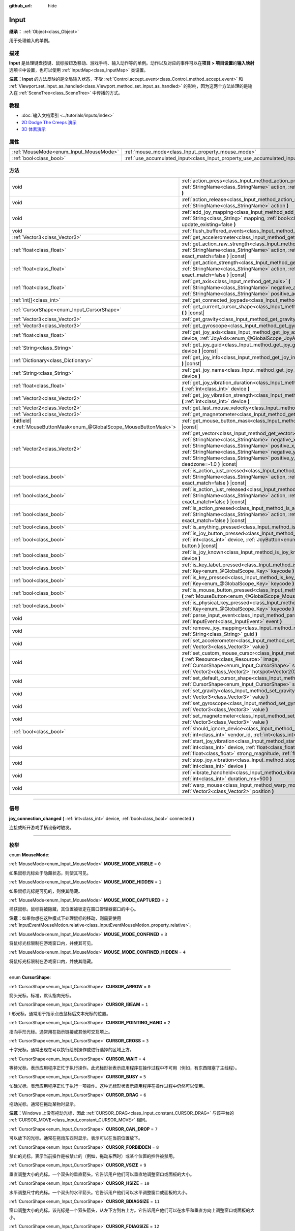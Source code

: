 :github_url: hide

.. DO NOT EDIT THIS FILE!!!
.. Generated automatically from Godot engine sources.
.. Generator: https://github.com/godotengine/godot/tree/master/doc/tools/make_rst.py.
.. XML source: https://github.com/godotengine/godot/tree/master/doc/classes/Input.xml.

.. _class_Input:

Input
=====

**继承：** :ref:`Object<class_Object>`

用于处理输入的单例。

.. rst-class:: classref-introduction-group

描述
----

**Input** 是处理键盘按键、鼠标按钮及移动、游戏手柄、输入动作等的单例。动作以及对应的事件可以在\ **项目 > 项目设置**\ 的\ **输入映射**\ 选项卡中设置，也可以使用 :ref:`InputMap<class_InputMap>` 类设置。

\ **注意：**\ **Input** 的方法反映的是全局输入状态，不受 :ref:`Control.accept_event<class_Control_method_accept_event>` 和 :ref:`Viewport.set_input_as_handled<class_Viewport_method_set_input_as_handled>` 的影响，因为这两个方法处理的是输入在 :ref:`SceneTree<class_SceneTree>` 中传播的方式。

.. rst-class:: classref-introduction-group

教程
----

- :doc:`输入文档索引 <../tutorials/inputs/index>`

- `2D Dodge The Creeps 演示 <https://godotengine.org/asset-library/asset/515>`__

- `3D 体素演示 <https://godotengine.org/asset-library/asset/676>`__

.. rst-class:: classref-reftable-group

属性
----

.. table::
   :widths: auto

   +----------------------------------------+--------------------------------------------------------------------------+
   | :ref:`MouseMode<enum_Input_MouseMode>` | :ref:`mouse_mode<class_Input_property_mouse_mode>`                       |
   +----------------------------------------+--------------------------------------------------------------------------+
   | :ref:`bool<class_bool>`                | :ref:`use_accumulated_input<class_Input_property_use_accumulated_input>` |
   +----------------------------------------+--------------------------------------------------------------------------+

.. rst-class:: classref-reftable-group

方法
----

.. table::
   :widths: auto

   +-------------------------------------------------------------------------+--------------------------------------------------------------------------------------------------------------------------------------------------------------------------------------------------------------------------------------------------------------------------------------------------------------+
   | void                                                                    | :ref:`action_press<class_Input_method_action_press>` **(** :ref:`StringName<class_StringName>` action, :ref:`float<class_float>` strength=1.0 **)**                                                                                                                                                          |
   +-------------------------------------------------------------------------+--------------------------------------------------------------------------------------------------------------------------------------------------------------------------------------------------------------------------------------------------------------------------------------------------------------+
   | void                                                                    | :ref:`action_release<class_Input_method_action_release>` **(** :ref:`StringName<class_StringName>` action **)**                                                                                                                                                                                              |
   +-------------------------------------------------------------------------+--------------------------------------------------------------------------------------------------------------------------------------------------------------------------------------------------------------------------------------------------------------------------------------------------------------+
   | void                                                                    | :ref:`add_joy_mapping<class_Input_method_add_joy_mapping>` **(** :ref:`String<class_String>` mapping, :ref:`bool<class_bool>` update_existing=false **)**                                                                                                                                                    |
   +-------------------------------------------------------------------------+--------------------------------------------------------------------------------------------------------------------------------------------------------------------------------------------------------------------------------------------------------------------------------------------------------------+
   | void                                                                    | :ref:`flush_buffered_events<class_Input_method_flush_buffered_events>` **(** **)**                                                                                                                                                                                                                           |
   +-------------------------------------------------------------------------+--------------------------------------------------------------------------------------------------------------------------------------------------------------------------------------------------------------------------------------------------------------------------------------------------------------+
   | :ref:`Vector3<class_Vector3>`                                           | :ref:`get_accelerometer<class_Input_method_get_accelerometer>` **(** **)** |const|                                                                                                                                                                                                                           |
   +-------------------------------------------------------------------------+--------------------------------------------------------------------------------------------------------------------------------------------------------------------------------------------------------------------------------------------------------------------------------------------------------------+
   | :ref:`float<class_float>`                                               | :ref:`get_action_raw_strength<class_Input_method_get_action_raw_strength>` **(** :ref:`StringName<class_StringName>` action, :ref:`bool<class_bool>` exact_match=false **)** |const|                                                                                                                         |
   +-------------------------------------------------------------------------+--------------------------------------------------------------------------------------------------------------------------------------------------------------------------------------------------------------------------------------------------------------------------------------------------------------+
   | :ref:`float<class_float>`                                               | :ref:`get_action_strength<class_Input_method_get_action_strength>` **(** :ref:`StringName<class_StringName>` action, :ref:`bool<class_bool>` exact_match=false **)** |const|                                                                                                                                 |
   +-------------------------------------------------------------------------+--------------------------------------------------------------------------------------------------------------------------------------------------------------------------------------------------------------------------------------------------------------------------------------------------------------+
   | :ref:`float<class_float>`                                               | :ref:`get_axis<class_Input_method_get_axis>` **(** :ref:`StringName<class_StringName>` negative_action, :ref:`StringName<class_StringName>` positive_action **)** |const|                                                                                                                                    |
   +-------------------------------------------------------------------------+--------------------------------------------------------------------------------------------------------------------------------------------------------------------------------------------------------------------------------------------------------------------------------------------------------------+
   | :ref:`int[]<class_int>`                                                 | :ref:`get_connected_joypads<class_Input_method_get_connected_joypads>` **(** **)**                                                                                                                                                                                                                           |
   +-------------------------------------------------------------------------+--------------------------------------------------------------------------------------------------------------------------------------------------------------------------------------------------------------------------------------------------------------------------------------------------------------+
   | :ref:`CursorShape<enum_Input_CursorShape>`                              | :ref:`get_current_cursor_shape<class_Input_method_get_current_cursor_shape>` **(** **)** |const|                                                                                                                                                                                                             |
   +-------------------------------------------------------------------------+--------------------------------------------------------------------------------------------------------------------------------------------------------------------------------------------------------------------------------------------------------------------------------------------------------------+
   | :ref:`Vector3<class_Vector3>`                                           | :ref:`get_gravity<class_Input_method_get_gravity>` **(** **)** |const|                                                                                                                                                                                                                                       |
   +-------------------------------------------------------------------------+--------------------------------------------------------------------------------------------------------------------------------------------------------------------------------------------------------------------------------------------------------------------------------------------------------------+
   | :ref:`Vector3<class_Vector3>`                                           | :ref:`get_gyroscope<class_Input_method_get_gyroscope>` **(** **)** |const|                                                                                                                                                                                                                                   |
   +-------------------------------------------------------------------------+--------------------------------------------------------------------------------------------------------------------------------------------------------------------------------------------------------------------------------------------------------------------------------------------------------------+
   | :ref:`float<class_float>`                                               | :ref:`get_joy_axis<class_Input_method_get_joy_axis>` **(** :ref:`int<class_int>` device, :ref:`JoyAxis<enum_@GlobalScope_JoyAxis>` axis **)** |const|                                                                                                                                                        |
   +-------------------------------------------------------------------------+--------------------------------------------------------------------------------------------------------------------------------------------------------------------------------------------------------------------------------------------------------------------------------------------------------------+
   | :ref:`String<class_String>`                                             | :ref:`get_joy_guid<class_Input_method_get_joy_guid>` **(** :ref:`int<class_int>` device **)** |const|                                                                                                                                                                                                        |
   +-------------------------------------------------------------------------+--------------------------------------------------------------------------------------------------------------------------------------------------------------------------------------------------------------------------------------------------------------------------------------------------------------+
   | :ref:`Dictionary<class_Dictionary>`                                     | :ref:`get_joy_info<class_Input_method_get_joy_info>` **(** :ref:`int<class_int>` device **)** |const|                                                                                                                                                                                                        |
   +-------------------------------------------------------------------------+--------------------------------------------------------------------------------------------------------------------------------------------------------------------------------------------------------------------------------------------------------------------------------------------------------------+
   | :ref:`String<class_String>`                                             | :ref:`get_joy_name<class_Input_method_get_joy_name>` **(** :ref:`int<class_int>` device **)**                                                                                                                                                                                                                |
   +-------------------------------------------------------------------------+--------------------------------------------------------------------------------------------------------------------------------------------------------------------------------------------------------------------------------------------------------------------------------------------------------------+
   | :ref:`float<class_float>`                                               | :ref:`get_joy_vibration_duration<class_Input_method_get_joy_vibration_duration>` **(** :ref:`int<class_int>` device **)**                                                                                                                                                                                    |
   +-------------------------------------------------------------------------+--------------------------------------------------------------------------------------------------------------------------------------------------------------------------------------------------------------------------------------------------------------------------------------------------------------+
   | :ref:`Vector2<class_Vector2>`                                           | :ref:`get_joy_vibration_strength<class_Input_method_get_joy_vibration_strength>` **(** :ref:`int<class_int>` device **)**                                                                                                                                                                                    |
   +-------------------------------------------------------------------------+--------------------------------------------------------------------------------------------------------------------------------------------------------------------------------------------------------------------------------------------------------------------------------------------------------------+
   | :ref:`Vector2<class_Vector2>`                                           | :ref:`get_last_mouse_velocity<class_Input_method_get_last_mouse_velocity>` **(** **)**                                                                                                                                                                                                                       |
   +-------------------------------------------------------------------------+--------------------------------------------------------------------------------------------------------------------------------------------------------------------------------------------------------------------------------------------------------------------------------------------------------------+
   | :ref:`Vector3<class_Vector3>`                                           | :ref:`get_magnetometer<class_Input_method_get_magnetometer>` **(** **)** |const|                                                                                                                                                                                                                             |
   +-------------------------------------------------------------------------+--------------------------------------------------------------------------------------------------------------------------------------------------------------------------------------------------------------------------------------------------------------------------------------------------------------+
   | |bitfield|\<:ref:`MouseButtonMask<enum_@GlobalScope_MouseButtonMask>`\> | :ref:`get_mouse_button_mask<class_Input_method_get_mouse_button_mask>` **(** **)** |const|                                                                                                                                                                                                                   |
   +-------------------------------------------------------------------------+--------------------------------------------------------------------------------------------------------------------------------------------------------------------------------------------------------------------------------------------------------------------------------------------------------------+
   | :ref:`Vector2<class_Vector2>`                                           | :ref:`get_vector<class_Input_method_get_vector>` **(** :ref:`StringName<class_StringName>` negative_x, :ref:`StringName<class_StringName>` positive_x, :ref:`StringName<class_StringName>` negative_y, :ref:`StringName<class_StringName>` positive_y, :ref:`float<class_float>` deadzone=-1.0 **)** |const| |
   +-------------------------------------------------------------------------+--------------------------------------------------------------------------------------------------------------------------------------------------------------------------------------------------------------------------------------------------------------------------------------------------------------+
   | :ref:`bool<class_bool>`                                                 | :ref:`is_action_just_pressed<class_Input_method_is_action_just_pressed>` **(** :ref:`StringName<class_StringName>` action, :ref:`bool<class_bool>` exact_match=false **)** |const|                                                                                                                           |
   +-------------------------------------------------------------------------+--------------------------------------------------------------------------------------------------------------------------------------------------------------------------------------------------------------------------------------------------------------------------------------------------------------+
   | :ref:`bool<class_bool>`                                                 | :ref:`is_action_just_released<class_Input_method_is_action_just_released>` **(** :ref:`StringName<class_StringName>` action, :ref:`bool<class_bool>` exact_match=false **)** |const|                                                                                                                         |
   +-------------------------------------------------------------------------+--------------------------------------------------------------------------------------------------------------------------------------------------------------------------------------------------------------------------------------------------------------------------------------------------------------+
   | :ref:`bool<class_bool>`                                                 | :ref:`is_action_pressed<class_Input_method_is_action_pressed>` **(** :ref:`StringName<class_StringName>` action, :ref:`bool<class_bool>` exact_match=false **)** |const|                                                                                                                                     |
   +-------------------------------------------------------------------------+--------------------------------------------------------------------------------------------------------------------------------------------------------------------------------------------------------------------------------------------------------------------------------------------------------------+
   | :ref:`bool<class_bool>`                                                 | :ref:`is_anything_pressed<class_Input_method_is_anything_pressed>` **(** **)** |const|                                                                                                                                                                                                                       |
   +-------------------------------------------------------------------------+--------------------------------------------------------------------------------------------------------------------------------------------------------------------------------------------------------------------------------------------------------------------------------------------------------------+
   | :ref:`bool<class_bool>`                                                 | :ref:`is_joy_button_pressed<class_Input_method_is_joy_button_pressed>` **(** :ref:`int<class_int>` device, :ref:`JoyButton<enum_@GlobalScope_JoyButton>` button **)** |const|                                                                                                                                |
   +-------------------------------------------------------------------------+--------------------------------------------------------------------------------------------------------------------------------------------------------------------------------------------------------------------------------------------------------------------------------------------------------------+
   | :ref:`bool<class_bool>`                                                 | :ref:`is_joy_known<class_Input_method_is_joy_known>` **(** :ref:`int<class_int>` device **)**                                                                                                                                                                                                                |
   +-------------------------------------------------------------------------+--------------------------------------------------------------------------------------------------------------------------------------------------------------------------------------------------------------------------------------------------------------------------------------------------------------+
   | :ref:`bool<class_bool>`                                                 | :ref:`is_key_label_pressed<class_Input_method_is_key_label_pressed>` **(** :ref:`Key<enum_@GlobalScope_Key>` keycode **)** |const|                                                                                                                                                                           |
   +-------------------------------------------------------------------------+--------------------------------------------------------------------------------------------------------------------------------------------------------------------------------------------------------------------------------------------------------------------------------------------------------------+
   | :ref:`bool<class_bool>`                                                 | :ref:`is_key_pressed<class_Input_method_is_key_pressed>` **(** :ref:`Key<enum_@GlobalScope_Key>` keycode **)** |const|                                                                                                                                                                                       |
   +-------------------------------------------------------------------------+--------------------------------------------------------------------------------------------------------------------------------------------------------------------------------------------------------------------------------------------------------------------------------------------------------------+
   | :ref:`bool<class_bool>`                                                 | :ref:`is_mouse_button_pressed<class_Input_method_is_mouse_button_pressed>` **(** :ref:`MouseButton<enum_@GlobalScope_MouseButton>` button **)** |const|                                                                                                                                                      |
   +-------------------------------------------------------------------------+--------------------------------------------------------------------------------------------------------------------------------------------------------------------------------------------------------------------------------------------------------------------------------------------------------------+
   | :ref:`bool<class_bool>`                                                 | :ref:`is_physical_key_pressed<class_Input_method_is_physical_key_pressed>` **(** :ref:`Key<enum_@GlobalScope_Key>` keycode **)** |const|                                                                                                                                                                     |
   +-------------------------------------------------------------------------+--------------------------------------------------------------------------------------------------------------------------------------------------------------------------------------------------------------------------------------------------------------------------------------------------------------+
   | void                                                                    | :ref:`parse_input_event<class_Input_method_parse_input_event>` **(** :ref:`InputEvent<class_InputEvent>` event **)**                                                                                                                                                                                         |
   +-------------------------------------------------------------------------+--------------------------------------------------------------------------------------------------------------------------------------------------------------------------------------------------------------------------------------------------------------------------------------------------------------+
   | void                                                                    | :ref:`remove_joy_mapping<class_Input_method_remove_joy_mapping>` **(** :ref:`String<class_String>` guid **)**                                                                                                                                                                                                |
   +-------------------------------------------------------------------------+--------------------------------------------------------------------------------------------------------------------------------------------------------------------------------------------------------------------------------------------------------------------------------------------------------------+
   | void                                                                    | :ref:`set_accelerometer<class_Input_method_set_accelerometer>` **(** :ref:`Vector3<class_Vector3>` value **)**                                                                                                                                                                                               |
   +-------------------------------------------------------------------------+--------------------------------------------------------------------------------------------------------------------------------------------------------------------------------------------------------------------------------------------------------------------------------------------------------------+
   | void                                                                    | :ref:`set_custom_mouse_cursor<class_Input_method_set_custom_mouse_cursor>` **(** :ref:`Resource<class_Resource>` image, :ref:`CursorShape<enum_Input_CursorShape>` shape=0, :ref:`Vector2<class_Vector2>` hotspot=Vector2(0, 0) **)**                                                                        |
   +-------------------------------------------------------------------------+--------------------------------------------------------------------------------------------------------------------------------------------------------------------------------------------------------------------------------------------------------------------------------------------------------------+
   | void                                                                    | :ref:`set_default_cursor_shape<class_Input_method_set_default_cursor_shape>` **(** :ref:`CursorShape<enum_Input_CursorShape>` shape=0 **)**                                                                                                                                                                  |
   +-------------------------------------------------------------------------+--------------------------------------------------------------------------------------------------------------------------------------------------------------------------------------------------------------------------------------------------------------------------------------------------------------+
   | void                                                                    | :ref:`set_gravity<class_Input_method_set_gravity>` **(** :ref:`Vector3<class_Vector3>` value **)**                                                                                                                                                                                                           |
   +-------------------------------------------------------------------------+--------------------------------------------------------------------------------------------------------------------------------------------------------------------------------------------------------------------------------------------------------------------------------------------------------------+
   | void                                                                    | :ref:`set_gyroscope<class_Input_method_set_gyroscope>` **(** :ref:`Vector3<class_Vector3>` value **)**                                                                                                                                                                                                       |
   +-------------------------------------------------------------------------+--------------------------------------------------------------------------------------------------------------------------------------------------------------------------------------------------------------------------------------------------------------------------------------------------------------+
   | void                                                                    | :ref:`set_magnetometer<class_Input_method_set_magnetometer>` **(** :ref:`Vector3<class_Vector3>` value **)**                                                                                                                                                                                                 |
   +-------------------------------------------------------------------------+--------------------------------------------------------------------------------------------------------------------------------------------------------------------------------------------------------------------------------------------------------------------------------------------------------------+
   | :ref:`bool<class_bool>`                                                 | :ref:`should_ignore_device<class_Input_method_should_ignore_device>` **(** :ref:`int<class_int>` vendor_id, :ref:`int<class_int>` product_id **)** |const|                                                                                                                                                   |
   +-------------------------------------------------------------------------+--------------------------------------------------------------------------------------------------------------------------------------------------------------------------------------------------------------------------------------------------------------------------------------------------------------+
   | void                                                                    | :ref:`start_joy_vibration<class_Input_method_start_joy_vibration>` **(** :ref:`int<class_int>` device, :ref:`float<class_float>` weak_magnitude, :ref:`float<class_float>` strong_magnitude, :ref:`float<class_float>` duration=0 **)**                                                                      |
   +-------------------------------------------------------------------------+--------------------------------------------------------------------------------------------------------------------------------------------------------------------------------------------------------------------------------------------------------------------------------------------------------------+
   | void                                                                    | :ref:`stop_joy_vibration<class_Input_method_stop_joy_vibration>` **(** :ref:`int<class_int>` device **)**                                                                                                                                                                                                    |
   +-------------------------------------------------------------------------+--------------------------------------------------------------------------------------------------------------------------------------------------------------------------------------------------------------------------------------------------------------------------------------------------------------+
   | void                                                                    | :ref:`vibrate_handheld<class_Input_method_vibrate_handheld>` **(** :ref:`int<class_int>` duration_ms=500 **)**                                                                                                                                                                                               |
   +-------------------------------------------------------------------------+--------------------------------------------------------------------------------------------------------------------------------------------------------------------------------------------------------------------------------------------------------------------------------------------------------------+
   | void                                                                    | :ref:`warp_mouse<class_Input_method_warp_mouse>` **(** :ref:`Vector2<class_Vector2>` position **)**                                                                                                                                                                                                          |
   +-------------------------------------------------------------------------+--------------------------------------------------------------------------------------------------------------------------------------------------------------------------------------------------------------------------------------------------------------------------------------------------------------+

.. rst-class:: classref-section-separator

----

.. rst-class:: classref-descriptions-group

信号
----

.. _class_Input_signal_joy_connection_changed:

.. rst-class:: classref-signal

**joy_connection_changed** **(** :ref:`int<class_int>` device, :ref:`bool<class_bool>` connected **)**

连接或断开游戏手柄设备时触发。

.. rst-class:: classref-section-separator

----

.. rst-class:: classref-descriptions-group

枚举
----

.. _enum_Input_MouseMode:

.. rst-class:: classref-enumeration

enum **MouseMode**:

.. _class_Input_constant_MOUSE_MODE_VISIBLE:

.. rst-class:: classref-enumeration-constant

:ref:`MouseMode<enum_Input_MouseMode>` **MOUSE_MODE_VISIBLE** = ``0``

如果鼠标光标处于隐藏状态，则使其可见。

.. _class_Input_constant_MOUSE_MODE_HIDDEN:

.. rst-class:: classref-enumeration-constant

:ref:`MouseMode<enum_Input_MouseMode>` **MOUSE_MODE_HIDDEN** = ``1``

如果鼠标光标是可见的，则使其隐藏。

.. _class_Input_constant_MOUSE_MODE_CAPTURED:

.. rst-class:: classref-enumeration-constant

:ref:`MouseMode<enum_Input_MouseMode>` **MOUSE_MODE_CAPTURED** = ``2``

捕获鼠标。鼠标将被隐藏，其位置被锁定在窗口管理器窗口的中心。

\ **注意：**\ 如果你想在这种模式下处理鼠标的移动，则需要使用 :ref:`InputEventMouseMotion.relative<class_InputEventMouseMotion_property_relative>`\ 。

.. _class_Input_constant_MOUSE_MODE_CONFINED:

.. rst-class:: classref-enumeration-constant

:ref:`MouseMode<enum_Input_MouseMode>` **MOUSE_MODE_CONFINED** = ``3``

将鼠标光标限制在游戏窗口内，并使其可见。

.. _class_Input_constant_MOUSE_MODE_CONFINED_HIDDEN:

.. rst-class:: classref-enumeration-constant

:ref:`MouseMode<enum_Input_MouseMode>` **MOUSE_MODE_CONFINED_HIDDEN** = ``4``

将鼠标光标限制在游戏窗口内，并使其隐藏。

.. rst-class:: classref-item-separator

----

.. _enum_Input_CursorShape:

.. rst-class:: classref-enumeration

enum **CursorShape**:

.. _class_Input_constant_CURSOR_ARROW:

.. rst-class:: classref-enumeration-constant

:ref:`CursorShape<enum_Input_CursorShape>` **CURSOR_ARROW** = ``0``

箭头光标。标准，默认指向光标。

.. _class_Input_constant_CURSOR_IBEAM:

.. rst-class:: classref-enumeration-constant

:ref:`CursorShape<enum_Input_CursorShape>` **CURSOR_IBEAM** = ``1``

I 形光标。通常用于指示点击鼠标后文本光标的位置。

.. _class_Input_constant_CURSOR_POINTING_HAND:

.. rst-class:: classref-enumeration-constant

:ref:`CursorShape<enum_Input_CursorShape>` **CURSOR_POINTING_HAND** = ``2``

指向手形光标。通常用在指示链接或其他可交互项上。

.. _class_Input_constant_CURSOR_CROSS:

.. rst-class:: classref-enumeration-constant

:ref:`CursorShape<enum_Input_CursorShape>` **CURSOR_CROSS** = ``3``

十字光标。通常出现在可以执行绘制操作或进行选择的区域上方。

.. _class_Input_constant_CURSOR_WAIT:

.. rst-class:: classref-enumeration-constant

:ref:`CursorShape<enum_Input_CursorShape>` **CURSOR_WAIT** = ``4``

等待光标。表示应用程序正忙于执行操作。此光标形状表示应用程序在操作过程中不可用（例如，有东西阻塞了主线程）。

.. _class_Input_constant_CURSOR_BUSY:

.. rst-class:: classref-enumeration-constant

:ref:`CursorShape<enum_Input_CursorShape>` **CURSOR_BUSY** = ``5``

忙碌光标。表示应用程序正忙于执行一项操作。这种光标形状表示应用程序在操作过程中仍然可以使用。

.. _class_Input_constant_CURSOR_DRAG:

.. rst-class:: classref-enumeration-constant

:ref:`CursorShape<enum_Input_CursorShape>` **CURSOR_DRAG** = ``6``

拖动光标。通常在拖动某物时显示。

\ **注意：**\ Windows 上没有拖动光标，因此 :ref:`CURSOR_DRAG<class_Input_constant_CURSOR_DRAG>` 与该平台的 :ref:`CURSOR_MOVE<class_Input_constant_CURSOR_MOVE>` 相同。

.. _class_Input_constant_CURSOR_CAN_DROP:

.. rst-class:: classref-enumeration-constant

:ref:`CursorShape<enum_Input_CursorShape>` **CURSOR_CAN_DROP** = ``7``

可以放下的光标。通常在拖动东西时显示，表示可以在当前位置放下。

.. _class_Input_constant_CURSOR_FORBIDDEN:

.. rst-class:: classref-enumeration-constant

:ref:`CursorShape<enum_Input_CursorShape>` **CURSOR_FORBIDDEN** = ``8``

禁止的光标。表示当前操作是被禁止的（例如，拖动东西时）或某个位置的控件被禁用。

.. _class_Input_constant_CURSOR_VSIZE:

.. rst-class:: classref-enumeration-constant

:ref:`CursorShape<enum_Input_CursorShape>` **CURSOR_VSIZE** = ``9``

垂直调整大小的光标。一个双头的垂直箭头。它告诉用户他们可以垂直地调整窗口或面板的大小。

.. _class_Input_constant_CURSOR_HSIZE:

.. rst-class:: classref-enumeration-constant

:ref:`CursorShape<enum_Input_CursorShape>` **CURSOR_HSIZE** = ``10``

水平调整尺寸的光标。一个双头的水平箭头。它告诉用户他们可以水平调整窗口或面板的大小。

.. _class_Input_constant_CURSOR_BDIAGSIZE:

.. rst-class:: classref-enumeration-constant

:ref:`CursorShape<enum_Input_CursorShape>` **CURSOR_BDIAGSIZE** = ``11``

窗口调整大小的光标。该光标是一个双头箭头，从左下方到右上方。它告诉用户他们可以在水平和垂直方向上调整窗口或面板的大小。

.. _class_Input_constant_CURSOR_FDIAGSIZE:

.. rst-class:: classref-enumeration-constant

:ref:`CursorShape<enum_Input_CursorShape>` **CURSOR_FDIAGSIZE** = ``12``

窗口调整大小的光标。是一个双头的箭头，从左上角到右下角，与 :ref:`CURSOR_BDIAGSIZE<class_Input_constant_CURSOR_BDIAGSIZE>` 相反。它告诉用户他们可以在水平和垂直方向上调整窗口或面板的大小。

.. _class_Input_constant_CURSOR_MOVE:

.. rst-class:: classref-enumeration-constant

:ref:`CursorShape<enum_Input_CursorShape>` **CURSOR_MOVE** = ``13``

移动光标。表示那些东西可以移动。

.. _class_Input_constant_CURSOR_VSPLIT:

.. rst-class:: classref-enumeration-constant

:ref:`CursorShape<enum_Input_CursorShape>` **CURSOR_VSPLIT** = ``14``

垂直拆分鼠标光标。在 Windows 上与 :ref:`CURSOR_VSIZE<class_Input_constant_CURSOR_VSIZE>` 相同。

.. _class_Input_constant_CURSOR_HSPLIT:

.. rst-class:: classref-enumeration-constant

:ref:`CursorShape<enum_Input_CursorShape>` **CURSOR_HSPLIT** = ``15``

水平分割的鼠标光标。在 Windows 上与 :ref:`CURSOR_HSIZE<class_Input_constant_CURSOR_HSIZE>` 相同。

.. _class_Input_constant_CURSOR_HELP:

.. rst-class:: classref-enumeration-constant

:ref:`CursorShape<enum_Input_CursorShape>` **CURSOR_HELP** = ``16``

帮助光标。通常是一个问号。

.. rst-class:: classref-section-separator

----

.. rst-class:: classref-descriptions-group

属性说明
--------

.. _class_Input_property_mouse_mode:

.. rst-class:: classref-property

:ref:`MouseMode<enum_Input_MouseMode>` **mouse_mode**

.. rst-class:: classref-property-setget

- void **set_mouse_mode** **(** :ref:`MouseMode<enum_Input_MouseMode>` value **)**
- :ref:`MouseMode<enum_Input_MouseMode>` **get_mouse_mode** **(** **)**

控制鼠标模式。详情请参阅 :ref:`MouseMode<enum_Input_MouseMode>`\ 。

.. rst-class:: classref-item-separator

----

.. _class_Input_property_use_accumulated_input:

.. rst-class:: classref-property

:ref:`bool<class_bool>` **use_accumulated_input**

.. rst-class:: classref-property-setget

- void **set_use_accumulated_input** **(** :ref:`bool<class_bool>` value **)**
- :ref:`bool<class_bool>` **is_using_accumulated_input** **(** **)**

如果为 ``true``\ ，则操作系统发送的相似输入事件将被累积。当输入累积被启用时，在帧期间内所有生成的输入事件，将在帧完成渲染时被合并并发出。因此，这会将每秒输入方法被调用的数量限制为渲染 FPS。

输入累积可以被禁用，以增加 CPU 使用率为代价，获得稍微更具精确性/反应性的输入。在需要徒手绘制线条的应用程序中，输入累积通常应在用户绘制线条时被禁用，以获得与实际输入非常接近的结果。

\ **注意：**\ 输入累积默认是\ *启用的* 。

.. rst-class:: classref-section-separator

----

.. rst-class:: classref-descriptions-group

方法说明
--------

.. _class_Input_method_action_press:

.. rst-class:: classref-method

void **action_press** **(** :ref:`StringName<class_StringName>` action, :ref:`float<class_float>` strength=1.0 **)**

这将模拟按下指定的按键动作。

强度可以用于非布尔运算的动作，它的范围在 0 到 1 之间，代表给定动作的力度。

\ **注意：**\ 这个方法不会引起任何 :ref:`Node._input<class_Node_private_method__input>` 调用。它旨在与 :ref:`is_action_pressed<class_Input_method_is_action_pressed>` 和 :ref:`is_action_just_pressed<class_Input_method_is_action_just_pressed>` 一起使用。如果你想模拟 ``_input``\ ，请使用 :ref:`parse_input_event<class_Input_method_parse_input_event>` 代替。

.. rst-class:: classref-item-separator

----

.. _class_Input_method_action_release:

.. rst-class:: classref-method

void **action_release** **(** :ref:`StringName<class_StringName>` action **)**

如果已按下指定操作，那么将释放它。

.. rst-class:: classref-item-separator

----

.. _class_Input_method_add_joy_mapping:

.. rst-class:: classref-method

void **add_joy_mapping** **(** :ref:`String<class_String>` mapping, :ref:`bool<class_bool>` update_existing=false **)**

在映射数据库中添加新的映射条目（SDL2 格式）。可选更新已连接的设备。

.. rst-class:: classref-item-separator

----

.. _class_Input_method_flush_buffered_events:

.. rst-class:: classref-method

void **flush_buffered_events** **(** **)**

将当前缓冲区内的所有输入事件发送给游戏循环。这些事件可能是由于累积输入（\ :ref:`use_accumulated_input<class_Input_property_use_accumulated_input>`\ ）或敏捷输入刷新（\ :ref:`ProjectSettings.input_devices/buffering/agile_event_flushing<class_ProjectSettings_property_input_devices/buffering/agile_event_flushing>`\ ）而被缓冲的结果。

引擎已经会在关键的执行点执行此操作，至少每帧一次。然而，在你想要精确控制事件处理时间的高级情况下，这可能是有用的。

.. rst-class:: classref-item-separator

----

.. _class_Input_method_get_accelerometer:

.. rst-class:: classref-method

:ref:`Vector3<class_Vector3>` **get_accelerometer** **(** **)** |const|

如果设备有加速度计传感器，则返回该设备加速度计传感器的加速度，单位为 m/s²。否则，该方法返回 :ref:`Vector3.ZERO<class_Vector3_constant_ZERO>`\ 。\

请注意，即使你的设备具有一个加速度计，在从编辑器运行时，该方法也会返回一个空的 :ref:`Vector3<class_Vector3>`\ 。必须将项目导出到一个支持的设备上，才能从加速度计读取值。

\ **注意：**\ 该方法仅适用于 Android 和 iOS。在其他平台上，它总是返回 :ref:`Vector3.ZERO<class_Vector3_constant_ZERO>`\ 。

.. rst-class:: classref-item-separator

----

.. _class_Input_method_get_action_raw_strength:

.. rst-class:: classref-method

:ref:`float<class_float>` **get_action_raw_strength** **(** :ref:`StringName<class_StringName>` action, :ref:`bool<class_bool>` exact_match=false **)** |const|

返回一个介于 0 和 1 之间的值，表示给定动作的原始强度，忽略动作的死区。在大多数情况下，应该改用 :ref:`get_action_strength<class_Input_method_get_action_strength>`\ 。

如果 ``exact_match`` 为 ``false``\ ，它会忽略 :ref:`InputEventKey<class_InputEventKey>` 和 :ref:`InputEventMouseButton<class_InputEventMouseButton>` 事件的额外输入修饰键，以及 :ref:`InputEventJoypadMotion<class_InputEventJoypadMotion>` 事件的方向。

.. rst-class:: classref-item-separator

----

.. _class_Input_method_get_action_strength:

.. rst-class:: classref-method

:ref:`float<class_float>` **get_action_strength** **(** :ref:`StringName<class_StringName>` action, :ref:`bool<class_bool>` exact_match=false **)** |const|

返回一个介于 0 和 1 之间的值，表示给定动作的强度。例如，在游戏手柄中，轴（模拟摇杆或 L2、R2 触发器）离死区越远，该值将越接近 1。如果动作被映射到一个如键盘一样没有轴的控制器时，返回值将为 0 或 1。

如果 ``exact_match`` 为 ``false``\ ，它会忽略 :ref:`InputEventKey<class_InputEventKey>` 和 :ref:`InputEventMouseButton<class_InputEventMouseButton>` 事件的额外输入修饰键，以及 :ref:`InputEventJoypadMotion<class_InputEventJoypadMotion>` 事件的方向。

.. rst-class:: classref-item-separator

----

.. _class_Input_method_get_axis:

.. rst-class:: classref-method

:ref:`float<class_float>` **get_axis** **(** :ref:`StringName<class_StringName>` negative_action, :ref:`StringName<class_StringName>` positive_action **)** |const|

通过指定两个动作来获取轴的输入，一个是负的，一个是正的。

这是 ``Input.get_action_strength("positive_action")-Input.get_action_strength("negative_action")`` 的简写。

.. rst-class:: classref-item-separator

----

.. _class_Input_method_get_connected_joypads:

.. rst-class:: classref-method

:ref:`int[]<class_int>` **get_connected_joypads** **(** **)**

返回一个 :ref:`Array<class_Array>`\ ，包含当前所有连接手柄的设备 ID。

.. rst-class:: classref-item-separator

----

.. _class_Input_method_get_current_cursor_shape:

.. rst-class:: classref-method

:ref:`CursorShape<enum_Input_CursorShape>` **get_current_cursor_shape** **(** **)** |const|

返回当前指定的光标形状（见 :ref:`CursorShape<enum_Input_CursorShape>`\ ）。

.. rst-class:: classref-item-separator

----

.. _class_Input_method_get_gravity:

.. rst-class:: classref-method

:ref:`Vector3<class_Vector3>` **get_gravity** **(** **)** |const|

如果设备有加速度计传感器，则返回该设备有加速度计传感器的重力，单位为 m/s²。否则，该方法返回 :ref:`Vector3.ZERO<class_Vector3_constant_ZERO>`\ 。

\ **注意：**\ 该方法仅适用于 Android 和 iOS。在其他平台上，它总是返回 :ref:`Vector3.ZERO<class_Vector3_constant_ZERO>`\ 。

.. rst-class:: classref-item-separator

----

.. _class_Input_method_get_gyroscope:

.. rst-class:: classref-method

:ref:`Vector3<class_Vector3>` **get_gyroscope** **(** **)** |const|

如果设备有陀螺仪传感器，则返回围绕设备 X、Y、Z 轴的旋转速率，单位为 rad/s。否则，该方法返回 :ref:`Vector3.ZERO<class_Vector3_constant_ZERO>`\ 。

\ **注意：**\ 这个方法只在 Android 和 iOS 上工作。在其他平台上，总是返回 :ref:`Vector3.ZERO<class_Vector3_constant_ZERO>`\ 。

.. rst-class:: classref-item-separator

----

.. _class_Input_method_get_joy_axis:

.. rst-class:: classref-method

:ref:`float<class_float>` **get_joy_axis** **(** :ref:`int<class_int>` device, :ref:`JoyAxis<enum_@GlobalScope_JoyAxis>` axis **)** |const|

返回给定索引（参见 :ref:`JoyAxis<enum_@GlobalScope_JoyAxis>`\ ）处的游戏手柄轴的当前值。

.. rst-class:: classref-item-separator

----

.. _class_Input_method_get_joy_guid:

.. rst-class:: classref-method

:ref:`String<class_String>` **get_joy_guid** **(** :ref:`int<class_int>` device **)** |const|

如果平台使用游戏手柄重映射，则返回设备的 GUID，与 SDL2 兼容，例如 ``030000004c050000c405000000010000``\ 。否则返回 ``"Default Gamepad"``\ 。Godot 会根据这个 GUI 使用 `SDL2 游戏控制器数据库 <https://github.com/gabomdq/SDL_GameControllerDB>`__\ 来确定游戏手柄的名称和映射。

.. rst-class:: classref-item-separator

----

.. _class_Input_method_get_joy_info:

.. rst-class:: classref-method

:ref:`Dictionary<class_Dictionary>` **get_joy_info** **(** :ref:`int<class_int>` device **)** |const|

返回关于设备的额外平台相关信息字典，例如操作系统的原始游戏手柄名称，或者 Steam Input 索引。

在 Windows 上，该字典包含如下字段：

\ ``xinput_index``\ ：控制器在 XInput 系统中的索引。

在 Linux 上：

\ ``raw_name``\ ：从操作系统获取的控制器名称，未经 Godot 控制器数据库重命名。

\ ``vendor_id``\ ：设备的 USB 供应商 ID。

\ ``product_id``\ ：设备的 USB 产品 ID。

\ ``steam_input_index``\ ：Steam Input 游戏手柄索引，如果该设备不是 Steam Input 设备则该字段不存在。

.. rst-class:: classref-item-separator

----

.. _class_Input_method_get_joy_name:

.. rst-class:: classref-method

:ref:`String<class_String>` **get_joy_name** **(** :ref:`int<class_int>` device **)**

返回位于指定设备索引的游戏手柄名称，例如 ``PS4 Controller``\ 。Godot 使用 `SDL2 游戏控制器数据库 <https://github.com/gabomdq/SDL_GameControllerDB>`__\ 来确定游戏手柄的名称。

.. rst-class:: classref-item-separator

----

.. _class_Input_method_get_joy_vibration_duration:

.. rst-class:: classref-method

:ref:`float<class_float>` **get_joy_vibration_duration** **(** :ref:`int<class_int>` device **)**

以秒为单位返回当前振动效果的持续时间。

.. rst-class:: classref-item-separator

----

.. _class_Input_method_get_joy_vibration_strength:

.. rst-class:: classref-method

:ref:`Vector2<class_Vector2>` **get_joy_vibration_strength** **(** :ref:`int<class_int>` device **)**

返回手柄振动的强度：x 是弱马达的强度，y 是强马达的强度。

.. rst-class:: classref-item-separator

----

.. _class_Input_method_get_last_mouse_velocity:

.. rst-class:: classref-method

:ref:`Vector2<class_Vector2>` **get_last_mouse_velocity** **(** **)**

返回上次的鼠标速度。为了提供精确且无抖动的速度，鼠标速度仅每 0.1 秒计算一次。因此，鼠标速度将滞后于鼠标移动。

.. rst-class:: classref-item-separator

----

.. _class_Input_method_get_magnetometer:

.. rst-class:: classref-method

:ref:`Vector3<class_Vector3>` **get_magnetometer** **(** **)** |const|

如果设备有磁力传感器，则返回设备所有轴的磁场强度，单位为微特斯拉。否则，该方法返回 :ref:`Vector3.ZERO<class_Vector3_constant_ZERO>`\ 。

\ **注意：**\ 该方法仅适用于 Android 和 iOS。在其他平台上，它总是返回 :ref:`Vector3.ZERO<class_Vector3_constant_ZERO>`\ 。

.. rst-class:: classref-item-separator

----

.. _class_Input_method_get_mouse_button_mask:

.. rst-class:: classref-method

|bitfield|\<:ref:`MouseButtonMask<enum_@GlobalScope_MouseButtonMask>`\> **get_mouse_button_mask** **(** **)** |const|

将鼠标按键作为一个位掩码返回。如果多个鼠标按钮同时被按下，则这些位将被加在一起。相当于 :ref:`DisplayServer.mouse_get_button_state<class_DisplayServer_method_mouse_get_button_state>`\ 。

.. rst-class:: classref-item-separator

----

.. _class_Input_method_get_vector:

.. rst-class:: classref-method

:ref:`Vector2<class_Vector2>` **get_vector** **(** :ref:`StringName<class_StringName>` negative_x, :ref:`StringName<class_StringName>` positive_x, :ref:`StringName<class_StringName>` negative_y, :ref:`StringName<class_StringName>` positive_y, :ref:`float<class_float>` deadzone=-1.0 **)** |const|

通过指定正负 X 和 Y 轴的四个动作来获取输入向量。

这个方法在获取向量输入时很有用，比如从操纵杆、方向盘、箭头或 WASD。向量的长度被限制为 1，并且有一个圆形的死区，这对于使用向量输入进行运动很有用。

默认情况下，死区根据动作死区的平均值自动计算。然而，你可以把死区覆盖为任何你想要的值（在 0 到 1 的范围内）。

.. rst-class:: classref-item-separator

----

.. _class_Input_method_is_action_just_pressed:

.. rst-class:: classref-method

:ref:`bool<class_bool>` **is_action_just_pressed** **(** :ref:`StringName<class_StringName>` action, :ref:`bool<class_bool>` exact_match=false **)** |const|

当用户在当前帧或物理周期中\ *开始*\ 按下动作事件时返回 ``true``\ 。只在用户按下按钮的那一帧或周期中为 ``true``\ 。

如果代码只需要在动作按下时执行一次，而不是只要处于按下状态就每帧都需要执行，那么这个方法就很有用。

如果 ``exact_match`` 为 ``false``\ ，则会忽略 :ref:`InputEventKey<class_InputEventKey>` 和 :ref:`InputEventMouseButton<class_InputEventMouseButton>` 事件的额外输入修饰键，以及 :ref:`InputEventJoypadMotion<class_InputEventJoypadMotion>` 事件的方向。

\ **注意：**\ 返回 ``true`` 并不意味着该动作\ *仍然*\ 处于按下状态。动作在按下后是可以很快再释放的，为了不丢失输入，这种情况下仍然会返回 ``true``\ 。

\ **注意：**\ 由于键盘重影，即便该动作的某个键处于按下状态，\ :ref:`is_action_just_pressed<class_Input_method_is_action_just_pressed>` 仍可能会返回 ``false``\ 。详情见文档中的\ `《输入示例》 <../tutorials/inputs/input_examples.html#keyboard-events>`__\ 。

\ **注意：**\ 在输入处理期间（例如 :ref:`Node._input<class_Node_private_method__input>`\ ），请使用 :ref:`InputEvent.is_action_pressed<class_InputEvent_method_is_action_pressed>` 来查询当前事件的动作状态。

.. rst-class:: classref-item-separator

----

.. _class_Input_method_is_action_just_released:

.. rst-class:: classref-method

:ref:`bool<class_bool>` **is_action_just_released** **(** :ref:`StringName<class_StringName>` action, :ref:`bool<class_bool>` exact_match=false **)** |const|

当用户在当前帧或物理周期中\ *停止*\ 按下动作事件时返回 ``true``\ 。只在用户松开按钮的那一帧或周期中为 ``true``\ 。

\ **注意：**\ 返回 ``true`` 并不意味着该动作\ *仍然*\ 处于松开状态。动作在松开后是可以很快再按下的，为了不丢失输入，这种情况下仍然会返回 ``true``\ 。

如果 ``exact_match`` 为 ``false``\ ，则会忽略 :ref:`InputEventKey<class_InputEventKey>` 和 :ref:`InputEventMouseButton<class_InputEventMouseButton>` 事件的额外输入修饰键，以及 :ref:`InputEventJoypadMotion<class_InputEventJoypadMotion>` 事件的方向。

\ **注意：**\ 在输入处理期间（例如 :ref:`Node._input<class_Node_private_method__input>`\ ），请使用 :ref:`InputEvent.is_action_released<class_InputEvent_method_is_action_released>` 来查询当前事件的动作状态。

.. rst-class:: classref-item-separator

----

.. _class_Input_method_is_action_pressed:

.. rst-class:: classref-method

:ref:`bool<class_bool>` **is_action_pressed** **(** :ref:`StringName<class_StringName>` action, :ref:`bool<class_bool>` exact_match=false **)** |const|

如果正在按下操作事件，则返回 ``true``\ 。

如果 ``exact_match`` 为 ``false``\ ，则它会忽略 :ref:`InputEventKey<class_InputEventKey>` 和 :ref:`InputEventMouseButton<class_InputEventMouseButton>` 事件的额外输入修饰键，以及 :ref:`InputEventJoypadMotion<class_InputEventJoypadMotion>` 事件的方向。

\ **注意：**\ 由于键盘重影，\ :ref:`is_action_pressed<class_Input_method_is_action_pressed>` 可能会返回 ``false``\ ，即使动作的某个键被按下时也是如此。有关详细信息，请参阅文档中的 `《输入示例》 <../tutorials/inputs/input_examples.html#keyboard-events>`__\ 。

.. rst-class:: classref-item-separator

----

.. _class_Input_method_is_anything_pressed:

.. rst-class:: classref-method

:ref:`bool<class_bool>` **is_anything_pressed** **(** **)** |const|

如果任何动作、按键、游戏手柄按钮、或鼠标按钮正被按下，则返回 ``true``\ 。如果动作是通过调用 :ref:`action_press<class_Input_method_action_press>` 以通过代码来模拟，该方法也将返回 ``true``\ 。

.. rst-class:: classref-item-separator

----

.. _class_Input_method_is_joy_button_pressed:

.. rst-class:: classref-method

:ref:`bool<class_bool>` **is_joy_button_pressed** **(** :ref:`int<class_int>` device, :ref:`JoyButton<enum_@GlobalScope_JoyButton>` button **)** |const|

如果游戏手柄按钮（参见 :ref:`JoyButton<enum_@GlobalScope_JoyButton>`\ ）正被按下，则返回 ``true``\ 。

.. rst-class:: classref-item-separator

----

.. _class_Input_method_is_joy_known:

.. rst-class:: classref-method

:ref:`bool<class_bool>` **is_joy_known** **(** :ref:`int<class_int>` device **)**

如果系统知道指定的设备，则返回 ``true``\ 。这意味着它设置了所有按钮和轴索引。未知的游戏手柄预计不会匹配这些常量，但仍然可以从中检索事件。

.. rst-class:: classref-item-separator

----

.. _class_Input_method_is_key_label_pressed:

.. rst-class:: classref-method

:ref:`bool<class_bool>` **is_key_label_pressed** **(** :ref:`Key<enum_@GlobalScope_Key>` keycode **)** |const|

如果正按下印有 ``keycode`` 的键，则返回 ``true``\ 。可以传递一个 :ref:`Key<enum_@GlobalScope_Key>` 常量或任何 Unicode 字符代码。

.. rst-class:: classref-item-separator

----

.. _class_Input_method_is_key_pressed:

.. rst-class:: classref-method

:ref:`bool<class_bool>` **is_key_pressed** **(** :ref:`Key<enum_@GlobalScope_Key>` keycode **)** |const|

如果在当前键盘布局中正在按该拉丁键，则返回 ``true``\ 。可以传递一个 :ref:`Key<enum_@GlobalScope_Key>` 常量。

只有在非游戏应用程序中，才推荐使用 :ref:`is_key_pressed<class_Input_method_is_key_pressed>` 而不是 :ref:`is_physical_key_pressed<class_Input_method_is_physical_key_pressed>`\ 。这可确保快捷键将根据用户的键盘布局按预期运行，因为在非游戏应用程序中，键盘快捷键通常取决于键盘布局。如有疑问，请使用 :ref:`is_physical_key_pressed<class_Input_method_is_physical_key_pressed>`\ 。

\ **注意：**\ 由于键盘重影，即使按下动作的某个键，\ :ref:`is_key_pressed<class_Input_method_is_key_pressed>` 也有可能会返回 ``false``\ 。有关详细信息，请参阅文档中的\ `《输入示例》 <../tutorials/inputs/input_examples.html#keyboard-events>`__\ 。

.. rst-class:: classref-item-separator

----

.. _class_Input_method_is_mouse_button_pressed:

.. rst-class:: classref-method

:ref:`bool<class_bool>` **is_mouse_button_pressed** **(** :ref:`MouseButton<enum_@GlobalScope_MouseButton>` button **)** |const|

如果正在按下由 :ref:`MouseButton<enum_@GlobalScope_MouseButton>` 指定的鼠标按钮，则返回 ``true``\ 。

.. rst-class:: classref-item-separator

----

.. _class_Input_method_is_physical_key_pressed:

.. rst-class:: classref-method

:ref:`bool<class_bool>` **is_physical_key_pressed** **(** :ref:`Key<enum_@GlobalScope_Key>` keycode **)** |const|

如果正按下 101/102 键美式 QWERTY 键盘物理位置上的键，则返回 ``true``\ 。可以传递一个 :ref:`Key<enum_@GlobalScope_Key>` 常量。

与 :ref:`is_key_pressed<class_Input_method_is_key_pressed>` 相比，\ :ref:`is_physical_key_pressed<class_Input_method_is_physical_key_pressed>` 被推荐用于游戏内的动作，因为无论用户的键盘布局如何，它都会使 :kbd:`W`/:kbd:`A`/:kbd:`S`/:kbd:`D` 布局有效。\ :ref:`is_physical_key_pressed<class_Input_method_is_physical_key_pressed>` 还将确保顶行数字键在任何键盘布局上有效。如有疑问，请使用 :ref:`is_physical_key_pressed<class_Input_method_is_physical_key_pressed>`\ 。

\ **注意：**\ 由于键盘重影，即使按下动作的某个键，\ :ref:`is_physical_key_pressed<class_Input_method_is_physical_key_pressed>` 也有可能会返回 ``false``\ 。有关详细信息，请参阅文档中的\ `《输入示例》 <../tutorials/inputs/input_examples.html#keyboard-events>`__\ 。

.. rst-class:: classref-item-separator

----

.. _class_Input_method_parse_input_event:

.. rst-class:: classref-method

void **parse_input_event** **(** :ref:`InputEvent<class_InputEvent>` event **)**

向游戏提供一个 :ref:`InputEvent<class_InputEvent>`\ 。可用于从代码中人为地触发输入事件。也会产生 :ref:`Node._input<class_Node_private_method__input>` 调用。

\ **示例：**\ 


.. tabs::

 .. code-tab:: gdscript

    var cancel_event = InputEventAction.new()
    cancel_event.action = "ui_cancel"
    cancel_event.pressed = true
    Input.parse_input_event(cancel_event)

 .. code-tab:: csharp

    var cancelEvent = new InputEventAction();
    cancelEvent.Action = "ui_cancel";
    cancelEvent.Pressed = true;
    Input.ParseInputEvent(cancelEvent);



.. rst-class:: classref-item-separator

----

.. _class_Input_method_remove_joy_mapping:

.. rst-class:: classref-method

void **remove_joy_mapping** **(** :ref:`String<class_String>` guid **)**

从内部数据库中删除与给定 GUID 匹配的所有映射。

.. rst-class:: classref-item-separator

----

.. _class_Input_method_set_accelerometer:

.. rst-class:: classref-method

void **set_accelerometer** **(** :ref:`Vector3<class_Vector3>` value **)**

设置加速度传感器的加速度值。可以用于在没有硬件传感器的设备上进行调试，例如在 PC 上的编辑器中。

\ **注意：**\ 这个值在 Android 和 iOS 上可立即被硬件传感器的值所覆盖。

.. rst-class:: classref-item-separator

----

.. _class_Input_method_set_custom_mouse_cursor:

.. rst-class:: classref-method

void **set_custom_mouse_cursor** **(** :ref:`Resource<class_Resource>` image, :ref:`CursorShape<enum_Input_CursorShape>` shape=0, :ref:`Vector2<class_Vector2>` hotspot=Vector2(0, 0) **)**

设置自定义鼠标光标图像，该图像仅在游戏窗口内可见。还可以指定热点。将 ``null`` 传递给 image 参数将重置为系统光标。形状列表见 :ref:`CursorShape<enum_Input_CursorShape>`\ 。

\ ``image`` 的大小必须小于等于 256×256。为了避免渲染问题，建议使用小于等于 128×128 的大小。

\ ``hotspot`` 必须在 ``image`` 的大小范围内。

\ **注意：**\ 不支持使用 :ref:`AnimatedTexture<class_AnimatedTexture>` 作为自定义鼠标光标。如果使用 :ref:`AnimatedTexture<class_AnimatedTexture>`\ ，则只会显示第一帧。

\ **注意：**\ 推荐使用 **Lossless**\ 、\ **Lossy** 或 **Uncompressed** 压缩模式。\ **Video RAM** 压缩模式也可以，但会使用 CPU 解压，拖慢加载，相对于无损模式也并不节省内存。

\ **注意：**\ 在网络平台上，光标图像允许的最大尺寸为 128×128。 出于\ `安全原因 <https://chromestatus.com/feature/5825971391299584>`__\ ，只有当鼠标光标图像完全位于页面内时，大于 32×32 的光标图像才会显示。

.. rst-class:: classref-item-separator

----

.. _class_Input_method_set_default_cursor_shape:

.. rst-class:: classref-method

void **set_default_cursor_shape** **(** :ref:`CursorShape<enum_Input_CursorShape>` shape=0 **)**

设置该视口中使用的默认光标形状，而不是 :ref:`CURSOR_ARROW<class_Input_constant_CURSOR_ARROW>`\ 。

\ **注意：**\ 如果要更改 :ref:`Control<class_Control>` 节点的默认光标形状，请改用 :ref:`Control.mouse_default_cursor_shape<class_Control_property_mouse_default_cursor_shape>`\ 。

\ **注意：**\ 这个方法会生成一个 :ref:`InputEventMouseMotion<class_InputEventMouseMotion>` 以立即更新光标。

.. rst-class:: classref-item-separator

----

.. _class_Input_method_set_gravity:

.. rst-class:: classref-method

void **set_gravity** **(** :ref:`Vector3<class_Vector3>` value **)**

设置加速度传感器的重力值。可用于在没有硬件传感器的设备上进行调试，例如在 PC 上的编辑器中。

\ **注意：**\ 这个值在 Android 和 iOS 上可立即被硬件传感器的值覆盖。

.. rst-class:: classref-item-separator

----

.. _class_Input_method_set_gyroscope:

.. rst-class:: classref-method

void **set_gyroscope** **(** :ref:`Vector3<class_Vector3>` value **)**

设置陀螺仪传感器的旋转速率值。可用于在没有硬件传感器的设备上进行调试，例如在 PC 上的编辑器中。

\ **注意：**\ 在 Android 和 iOS 上，这个值可立即被硬件传感器的值所覆盖。

.. rst-class:: classref-item-separator

----

.. _class_Input_method_set_magnetometer:

.. rst-class:: classref-method

void **set_magnetometer** **(** :ref:`Vector3<class_Vector3>` value **)**

设置磁力传感器的磁场值。可用于在没有硬件传感器的设备上进行调试，例如在 PC 上的编辑器中。

\ **注意：**\ 在 Android 和 iOS 上，这个值可立即被硬件传感器的值所覆盖。

.. rst-class:: classref-item-separator

----

.. _class_Input_method_should_ignore_device:

.. rst-class:: classref-method

:ref:`bool<class_bool>` **should_ignore_device** **(** :ref:`int<class_int>` vendor_id, :ref:`int<class_int>` product_id **)** |const|

查询输入设备是否应被忽略。可以通过设置环境变量 ``SDL_GAMECONTROLLER_IGNORE_DEVICES`` 来忽略设备。请阅读 `SDL 文档 <https://wiki.libsdl.org/SDL2>`__\ 了解更多信息。

\ **注意：**\ 某些第三方工具可以添加忽略设备列表。例如，\ *SteamInput* 从物理设备创建虚拟设备以进行重新映射。为了避免两次处理相同的输入设备，原始设备被添加到忽略列表中。

.. rst-class:: classref-item-separator

----

.. _class_Input_method_start_joy_vibration:

.. rst-class:: classref-method

void **start_joy_vibration** **(** :ref:`int<class_int>` device, :ref:`float<class_float>` weak_magnitude, :ref:`float<class_float>` strong_magnitude, :ref:`float<class_float>` duration=0 **)**

开始振动游戏手柄。游戏手柄通常带有两个震动马达，一强一弱。\ ``weak_magnitude`` 是弱马达的强度（介于 0 和 1 之间），\ ``strong_magnitude`` 是强马达的强度（介于 0 和 1 之间）。\ ``duration`` 是效果的持续时间（以秒为单位）（持续时间为 0 将尝试无限期地播放振动）。调用 :ref:`stop_joy_vibration<class_Input_method_stop_joy_vibration>` 可以提前停止震动。

\ **注意：**\ 并非所有硬件都兼容长效果持续时间；如果播放的时长必须超过几秒钟，建议重新启动效果。

.. rst-class:: classref-item-separator

----

.. _class_Input_method_stop_joy_vibration:

.. rst-class:: classref-method

void **stop_joy_vibration** **(** :ref:`int<class_int>` device **)**

停止使用 :ref:`start_joy_vibration<class_Input_method_start_joy_vibration>` 启动的游戏手柄的振动。

.. rst-class:: classref-item-separator

----

.. _class_Input_method_vibrate_handheld:

.. rst-class:: classref-method

void **vibrate_handheld** **(** :ref:`int<class_int>` duration_ms=500 **)**

使手持设备振动指定的持续时间，单位为毫秒。

\ **注意：**\ 该方法在 Android、iOS 和 Web 上实现。它对其他平台没有影响。

\ **注意：**\ 对于 Android，\ :ref:`vibrate_handheld<class_Input_method_vibrate_handheld>` 需要在导出预设中启用 ``VIBRATE`` 权限。否则，\ :ref:`vibrate_handheld<class_Input_method_vibrate_handheld>` 将无效。

\ **注意：**\ 对于 iOS，仅 iOS 13 及更高版本支持指定持续时间。

\ **注意：**\ 某些网络浏览器，如 Safari 和 Android 版的 Firefox 不支持 :ref:`vibrate_handheld<class_Input_method_vibrate_handheld>`\ 。

.. rst-class:: classref-item-separator

----

.. _class_Input_method_warp_mouse:

.. rst-class:: classref-method

void **warp_mouse** **(** :ref:`Vector2<class_Vector2>` position **)**

将鼠标位置设置为指定的向量，单位为像素，并相对于当前聚焦的窗口管理器游戏窗口左上角的原点。

如果 :ref:`MouseMode<enum_Input_MouseMode>` 被设置为 :ref:`MOUSE_MODE_CONFINED<class_Input_constant_MOUSE_MODE_CONFINED>` 或 :ref:`MOUSE_MODE_CONFINED_HIDDEN<class_Input_constant_MOUSE_MODE_CONFINED_HIDDEN>`\ ，则鼠标位置会被钳制在屏幕分辨率的限制内，或者钳制在游戏窗口的限制内。

\ **注意：**\ :ref:`warp_mouse<class_Input_method_warp_mouse>` 仅支持 Windows、macOS 和 Linux。它对 Android、iOS 和 Web 没有影响。

.. |virtual| replace:: :abbr:`virtual (本方法通常需要用户覆盖才能生效。)`
.. |const| replace:: :abbr:`const (本方法没有副作用。不会修改该实例的任何成员变量。)`
.. |vararg| replace:: :abbr:`vararg (本方法除了在此处描述的参数外，还能够继续接受任意数量的参数。)`
.. |constructor| replace:: :abbr:`constructor (本方法用于构造某个类型。)`
.. |static| replace:: :abbr:`static (调用本方法无需实例，所以可以直接使用类名调用。)`
.. |operator| replace:: :abbr:`operator (本方法描述的是使用本类型作为左操作数的有效操作符。)`
.. |bitfield| replace:: :abbr:`BitField (这个值是由下列标志构成的位掩码整数。)`
